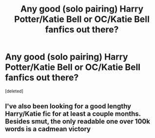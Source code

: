 #+TITLE: Any good (solo pairing) Harry Potter/Katie Bell or OC/Katie Bell fanfics out there?

* Any good (solo pairing) Harry Potter/Katie Bell or OC/Katie Bell fanfics out there?
:PROPERTIES:
:Score: 12
:DateUnix: 1566201587.0
:DateShort: 2019-Aug-19
:FlairText: Request
:END:
[deleted]


** I've also been looking for a good lengthy Harry/Katie fic for at least a couple months. Besides smut, the only readable one over 100k words is a cadmean victory
:PROPERTIES:
:Author: fuckwhotookmyname2
:Score: 1
:DateUnix: 1566255279.0
:DateShort: 2019-Aug-20
:END:
